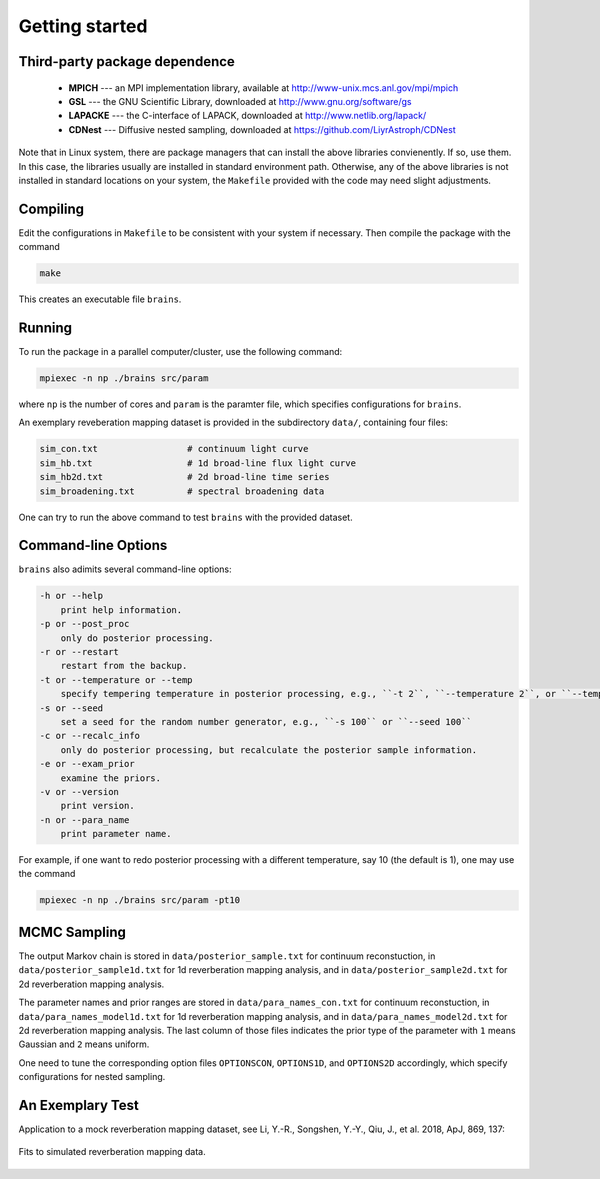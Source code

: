 .. _getting_started:

***************
Getting started
***************

Third-party package dependence
===============================

  * **MPICH** --- an MPI implementation library, available at http://www-unix.mcs.anl.gov/mpi/mpich

  * **GSL** --- the GNU Scientific Library, downloaded at http://www.gnu.org/software/gs

  * **LAPACKE** --- the C-interface of LAPACK, downloaded at http://www.netlib.org/lapack/

  * **CDNest** --- Diffusive nested sampling, downloaded at https://github.com/LiyrAstroph/CDNest

Note that in Linux system, there are package managers that can install the above libraries convienently. If so, use them. In this case, the libraries usually are installed in standard environment path. Otherwise, any of the above libraries is not installed in standard locations on your system, the ``Makefile`` provided with the code may need slight adjustments.

Compiling
=============================

Edit the configurations in ``Makefile`` to be consistent with your system if necessary. Then compile the package with the command

.. code:: bash

   make

This creates an executable file ``brains``.

Running
=============================

To run the package in a parallel computer/cluster, use the following command: 

.. code:: bash

   mpiexec -n np ./brains src/param

where ``np`` is the number of cores and ``param`` is the paramter file, which specifies configurations for ``brains``.

An exemplary reveberation mapping dataset is provided in the subdirectory ``data/``, containing four files:

.. code-block:: bash

   sim_con.txt                 # continuum light curve
   sim_hb.txt                  # 1d broad-line flux light curve   
   sim_hb2d.txt                # 2d broad-line time series
   sim_broadening.txt          # spectral broadening data
  

One can try to run the above command to test ``brains`` with the provided dataset.

Command-line Options
======================

``brains`` also adimits several command-line options:

.. code-block:: bash

    -h or --help
        print help information.
    -p or --post_proc
        only do posterior processing.
    -r or --restart
        restart from the backup. 
    -t or --temperature or --temp
        specify tempering temperature in posterior processing, e.g., ``-t 2``, ``--temperature 2``, or ``--temp 2``.
    -s or --seed 
        set a seed for the random number generator, e.g., ``-s 100`` or ``--seed 100``
    -c or --recalc_info
        only do posterior processing, but recalculate the posterior sample information.
    -e or --exam_prior
        examine the priors.
    -v or --version
        print version.
    -n or --para_name
        print parameter name.

For example, if one want to redo posterior processing with a different temperature, say 10 (the default is 1), one may use the command

.. code:: bash

   mpiexec -n np ./brains src/param -pt10



MCMC Sampling
============

The output Markov chain is stored in ``data/posterior_sample.txt`` for continuum reconstuction, in ``data/posterior_sample1d.txt`` for 1d reverberation mapping analysis, and in ``data/posterior_sample2d.txt`` for 2d reverberation mapping analysis.

The parameter names and prior ranges are stored in ``data/para_names_con.txt`` for continuum reconstuction, in ``data/para_names_model1d.txt`` for 1d reverberation mapping analysis, and in ``data/para_names_model2d.txt`` for 2d reverberation mapping analysis. The last column of those files indicates the prior type of the parameter with ``1`` means Gaussian and ``2`` means uniform.

One need to tune the corresponding option files ``OPTIONSCON``, ``OPTIONS1D``, and ``OPTIONS2D`` accordingly, which specify configurations for nested sampling.

An Exemplary Test
=================
Application to a mock reverberation mapping dataset, see Li, Y.-R., Songshen, Y.-Y., Qiu, J., et al. 2018, ApJ, 869, 137:

.. figure:: _static/fig_sim_brains.jpg
  :align: center
  
  Fits to simulated reverberation mapping data.